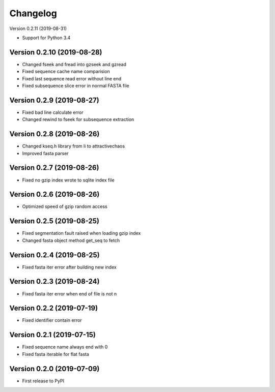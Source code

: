 Changelog
=========

Version 0.2.11 (2019-08-31)

- Support for Python 3.4

Version 0.2.10 (2019-08-28)
---------------------------

- Changed fseek and fread into gzseek and gzread
- Fixed sequence cache name comparision
- Fixed last sequence read error without line end
- Fixed subsequence slice error in normal FASTA file

Version 0.2.9 (2019-08-27)
--------------------------

- Fixed bad line calculate error
- Changed rewind to fseek for subsequence extraction

Version 0.2.8 (2019-08-26)
--------------------------

- Changed kseq.h library from li to attractivechaos
- Improved fasta parser

Version 0.2.7 (2019-08-26)
--------------------------

- Fixed no gzip index wrote to sqlite index file

Version 0.2.6 (2019-08-26)
--------------------------

- Optimized speed of gzip random access

Version 0.2.5 (2019-08-25)
--------------------------

- Fixed segmentation fault raised when loading gzip index
- Changed fasta object method get_seq to fetch

Version 0.2.4 (2019-08-25)
--------------------------

- Fixed fasta iter error after building new index

Version 0.2.3 (2019-08-24)
--------------------------

- Fixed fasta iter error when end of file is not \n

Version 0.2.2 (2019-07-19)
--------------------------

- Fixed identifier contain error

Version 0.2.1 (2019-07-15)
--------------------------

- Fixed sequence name always end with 0
- Fixed fasta iterable for flat fasta

Version 0.2.0 (2019-07-09)
--------------------------

- First release to PyPI
